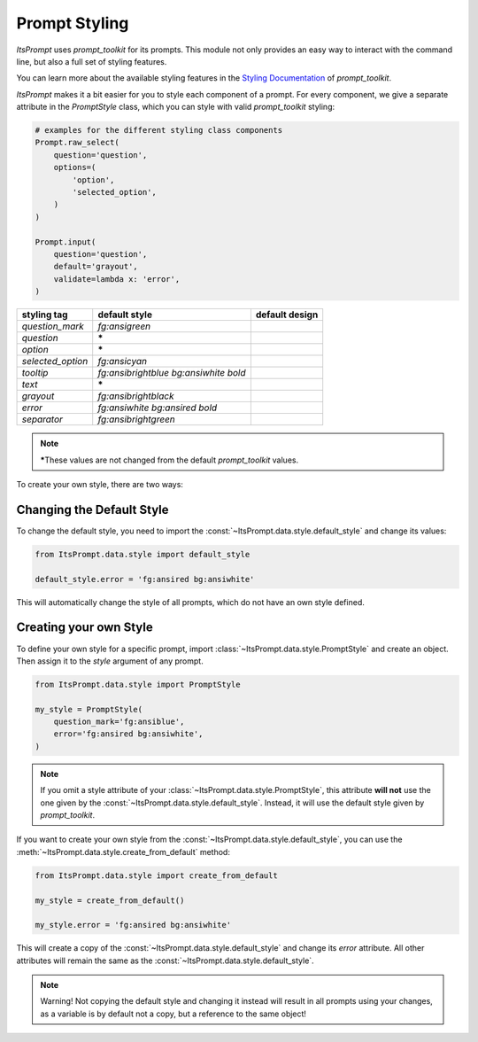 Prompt Styling
==============

`ItsPrompt` uses `prompt_toolkit` for its prompts. This module not only provides an easy way to interact with the
command line, but also a full set of styling features.

You can learn more about the available styling features in the 
`Styling Documentation <https://python-prompt-toolkit.readthedocs.io/en/master/pages/printing_text.html#formatted-text>`_ 
of `prompt_toolkit`.

`ItsPrompt` makes it a bit easier for you to style each component of a prompt. For every component, we give a separate
attribute in the `PromptStyle` class, which you can style with valid `prompt_toolkit` styling:

.. code-block:: python
    
    # examples for the different styling class components
    Prompt.raw_select(
        question='question',
        options=(
            'option',
            'selected_option',
        )
    )
    
    Prompt.input(
        question='question',
        default='grayout',
        validate=lambda x: 'error',
    )

.. image:: ../media/styling_raw_select.png

.. image:: ../media/styling_input.png

+-------------------+---------------------------------------+-------------------------------------------------+
| styling tag       | default style                         | default design                                  |
+===================+=======================================+=================================================+
| `question_mark`   | `fg:ansigreen`                        | .. image:: ../media/styling/question_mark.png   |
+-------------------+---------------------------------------+-------------------------------------------------+
| `question`        | **\***                                | .. image:: ../media/styling/question.png        |
+-------------------+---------------------------------------+-------------------------------------------------+
| `option`          | **\***                                | .. image:: ../media/styling/option.png          |
+-------------------+---------------------------------------+-------------------------------------------------+
| `selected_option` | `fg:ansicyan`                         | .. image:: ../media/styling/selected_option.png |
+-------------------+---------------------------------------+-------------------------------------------------+
| `tooltip`         | `fg:ansibrightblue bg:ansiwhite bold` | .. image:: ../media/styling/tooltip.png         |
+-------------------+---------------------------------------+-------------------------------------------------+
| `text`            | **\***                                | .. image:: ../media/styling/text.png            |
+-------------------+---------------------------------------+-------------------------------------------------+
| `grayout`         | `fg:ansibrightblack`                  | .. image:: ../media/styling/grayout.png         |
+-------------------+---------------------------------------+-------------------------------------------------+
| `error`           | `fg:ansiwhite bg:ansired bold`        | .. image:: ../media/styling/error.png           |
+-------------------+---------------------------------------+-------------------------------------------------+
| `separator`       | `fg:ansibrightgreen`                  | .. image:: ../media/styling/separator.png       |
+-------------------+---------------------------------------+-------------------------------------------------+

.. note:: **\***\ These values are not changed from the default `prompt_toolkit` values.


To create your own style, there are two ways:

Changing the Default Style
--------------------------

To change the default style, you need to import the :const:`~ItsPrompt.data.style.default_style` and change its values:

.. code-block:: python
    
    from ItsPrompt.data.style import default_style

    default_style.error = 'fg:ansired bg:ansiwhite'

This will automatically change the style of all prompts, which do not have an own style defined.

Creating your own Style
-----------------------

To define your own style for a specific prompt, import :class:`~ItsPrompt.data.style.PromptStyle` and create an object. 
Then assign it to the `style` argument of any prompt.

.. code-block:: python

    from ItsPrompt.data.style import PromptStyle

    my_style = PromptStyle(
        question_mark='fg:ansiblue',
        error='fg:ansired bg:ansiwhite',
    )

.. note:: 

    If you omit a style attribute of your :class:`~ItsPrompt.data.style.PromptStyle`, this attribute **will not** use 
    the one given by the :const:`~ItsPrompt.data.style.default_style`. Instead, it will use the default style given by 
    `prompt_toolkit`.

If you want to create your own style from the :const:`~ItsPrompt.data.style.default_style`, you can use the
:meth:`~ItsPrompt.data.style.create_from_default` method:

.. code-block:: python

    from ItsPrompt.data.style import create_from_default

    my_style = create_from_default()
    
    my_style.error = 'fg:ansired bg:ansiwhite'

This will create a copy of the :const:`~ItsPrompt.data.style.default_style` and change its `error` attribute. All other
attributes will remain the same as the :const:`~ItsPrompt.data.style.default_style`.

.. note::

    Warning! Not copying the default style and changing it instead will result in all prompts using your changes, as a
    variable is by default not a copy, but a reference to the same object!
